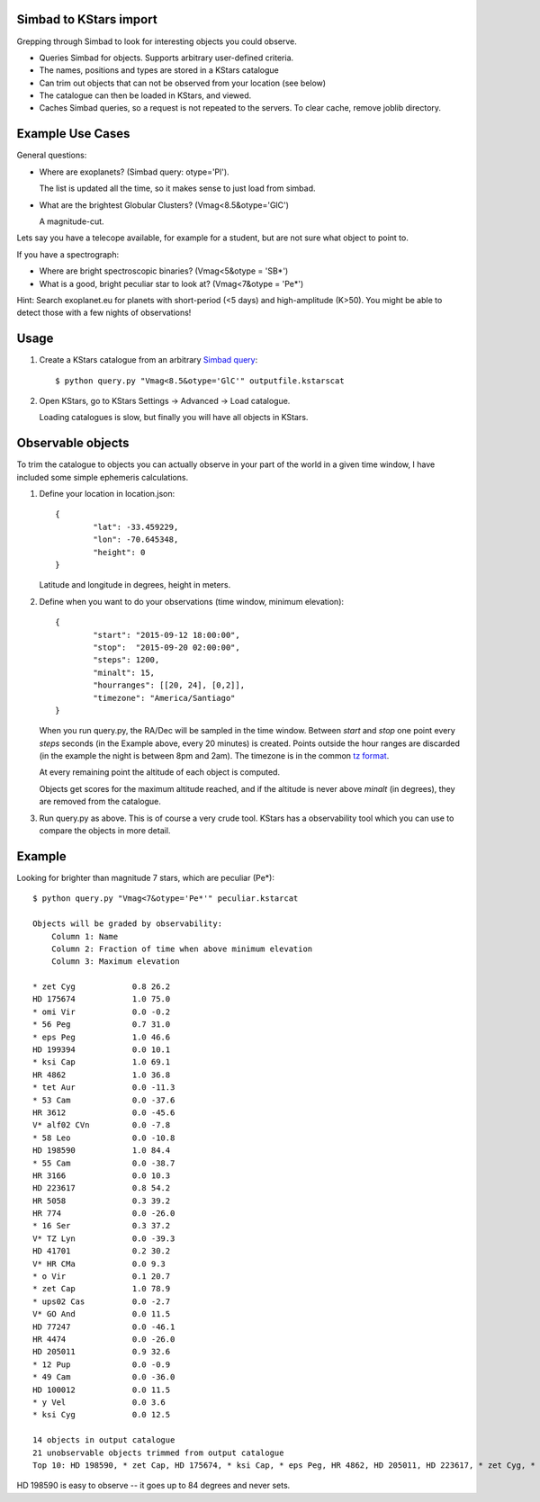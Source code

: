 Simbad to KStars import
-------------------------

Grepping through Simbad to look for interesting objects you could observe.

* Queries Simbad for objects. Supports arbitrary user-defined criteria.
* The names, positions and types are stored in a KStars catalogue
* Can trim out objects that can not be observed from your location (see below)
* The catalogue can then be loaded in KStars, and viewed.
* Caches Simbad queries, so a request is not repeated to the servers. To clear cache, remove joblib directory.

Example Use Cases
------------------

General questions:

* Where are exoplanets? (Simbad query: otype='Pl').

  The list is updated all the time, so it makes sense to just load from simbad.

* What are the brightest Globular Clusters? (Vmag<8.5&otype='GlC')
  
  A magnitude-cut.

Lets say you have a telecope available, for example for a student, but are not
sure what object to point to.

If you have a spectrograph:

* Where are bright spectroscopic binaries? (Vmag<5&otype = 'SB*')
* What is a good, bright peculiar star to look at? (Vmag<7&otype = 'Pe*')

Hint: Search exoplanet.eu for planets with 
short-period (<5 days) and high-amplitude (K>50). You might be able to detect
those with a few nights of observations!

Usage
------

1. Create a KStars catalogue from an arbitrary `Simbad query <http://simbad.u-strasbg.fr/simbad/sim-fsam>`_::

	$ python query.py "Vmag<8.5&otype='GlC'" outputfile.kstarscat

2. Open KStars, go to KStars Settings -> Advanced -> Load catalogue.

   Loading catalogues is slow, but finally you will have all objects in KStars.


Observable objects
-------------------

To trim the catalogue to objects you can actually observe in your part of the world
in a given time window, I have included some simple ephemeris calculations.

1. Define your location in location.json::

	{
		"lat": -33.459229, 
		"lon": -70.645348,
		"height": 0
	}
	
   Latitude and longitude in degrees, height in meters.

2. Define when you want to do your observations (time window, minimum elevation)::

	{
		"start": "2015-09-12 18:00:00",
		"stop":  "2015-09-20 02:00:00",
		"steps": 1200,
		"minalt": 15,
		"hourranges": [[20, 24], [0,2]],
		"timezone": "America/Santiago"
	}

   When you run query.py, the RA/Dec will be sampled in the time window.
   Between *start* and *stop* one point every *steps* seconds (in the 
   Example above, every 20 minutes) is created.
   Points outside the hour ranges are discarded (in the example the night
   is between 8pm and 2am).
   The timezone is in the common `tz format <https://en.wikipedia.org/wiki/List_of_tz_database_time_zones>`_.
   
   At every remaining point the altitude of each object is computed.
	
   Objects get scores for the maximum altitude reached,
   and if the altitude is never above *minalt* (in degrees),
   they are removed from the catalogue.
	
	
3. Run query.py as above. This is of course a very crude tool. KStars has a 
   observability tool which you can use to compare the objects in more detail.

Example
-------------

Looking for brighter than magnitude 7 stars, which are peculiar (Pe*)::

	$ python query.py "Vmag<7&otype='Pe*'" peculiar.kstarcat

	Objects will be graded by observability:
	    Column 1: Name
	    Column 2: Fraction of time when above minimum elevation
	    Column 3: Maximum elevation

	* zet Cyg            0.8 26.2
	HD 175674            1.0 75.0
	* omi Vir            0.0 -0.2
	* 56 Peg             0.7 31.0
	* eps Peg            1.0 46.6
	HD 199394            0.0 10.1
	* ksi Cap            1.0 69.1
	HR 4862              1.0 36.8
	* tet Aur            0.0 -11.3
	* 53 Cam             0.0 -37.6
	HR 3612              0.0 -45.6
	V* alf02 CVn         0.0 -7.8
	* 58 Leo             0.0 -10.8
	HD 198590            1.0 84.4
	* 55 Cam             0.0 -38.7
	HR 3166              0.0 10.3
	HD 223617            0.8 54.2
	HR 5058              0.3 39.2
	HR 774               0.0 -26.0
	* 16 Ser             0.3 37.2
	V* TZ Lyn            0.0 -39.3
	HD 41701             0.2 30.2
	V* HR CMa            0.0 9.3
	* o Vir              0.1 20.7
	* zet Cap            1.0 78.9
	* ups02 Cas          0.0 -2.7
	V* GO And            0.0 11.5
	HD 77247             0.0 -46.1
	HR 4474              0.0 -26.0
	HD 205011            0.9 32.6
	* 12 Pup             0.0 -0.9
	* 49 Cam             0.0 -36.0
	HD 100012            0.0 11.5
	* y Vel              0.0 3.6
	* ksi Cyg            0.0 12.5
	
	14 objects in output catalogue
	21 unobservable objects trimmed from output catalogue
	Top 10: HD 198590, * zet Cap, HD 175674, * ksi Cap, * eps Peg, HR 4862, HD 205011, HD 223617, * zet Cyg, * 56 Peg


HD 198590 is easy to observe -- it goes up to 84 degrees and never sets.


